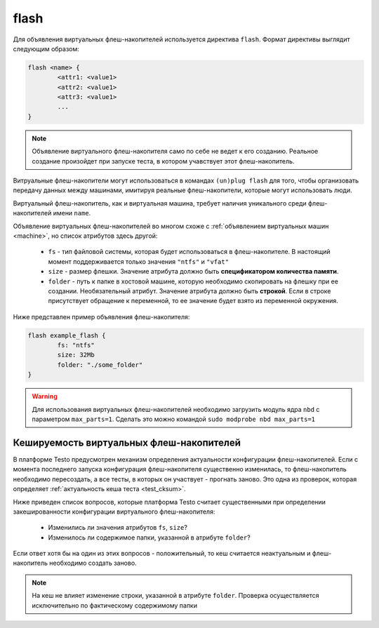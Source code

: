 ..  SPDX-License-Identifier: BSD-3-Clause
    Copyright(c) 2010-2014 Intel Corporation.

.. _flash:

flash
=====

Для объявления виртуальных флеш-накопителей используется директива ``flash``. Формат директивы выглядит следующим образом:

.. code-block:: none

	flash <name> {
		<attr1: <value1>
		<attr2: <value1>
		<attr3: <value1>
		...
	}

.. note::
	Объявление виртуального флеш-накопителя само по себе не ведет к его созданию. Реальное создание произойдет при запуске теста, в котором учавствует этот флеш-накопитель.


Витруальные флеш-накопители могут использоваться в командах ``(un)plug flash`` для того, чтобы организовать передачу данных между машинами, имитируя реальные флеш-накопители, которые могут использовать люди.

Виртуальный флеш-накопитель, как и виртуальная машина, требует наличия уникального среди флеш-накопителей имени ``name``.

Объявление виртуальных флеш-накопителей во многом схоже с :ref:`объявлением виртуальных машин <machine>`, но список атрибутов здесь другой:

	*  ``fs`` - тип файловой системы, которая будет использоваться в флеш-накопителе. В настоящий момент поддерживается только значения ``"ntfs"`` и ``"vfat"``
	*  ``size`` - размер флешки. Значение атрибута должно быть **спецификатором количества памяти**.
	*  ``folder`` - путь к папке в хостовой машине, которую необходимо скопировать на флешку при ее создании. Необязательный атрибут. Значение атрибута должно быть **строкой**. Если в строке присутствует обращение к переменной, то ее значение будет взято из переменной окружения.

Ниже представлен пример объявления флеш-накопителя:

.. code-block:: none

	flash example_flash {
		fs: "ntfs"
		size: 32Mb
		folder: "./some_folder"
	}

.. warning::
    Для использования виртуальных флеш-накопителей необходимо загрузить модуль ядра ``nbd`` с параметром ``max_parts=1``. Сделать это можно командой ``sudo modprobe nbd max_parts=1``


Кешируемость виртуальных флеш-накопителей
-----------------------------------------

В платформе Testo предусмотрен механизм определения актуальности конфигурации флеш-накопителей. Если с момента последнего запуска конфигурация флеш-накопителя существенно изменилась, то флеш-накопитель необходимо пересоздать, а все тесты, в которых он участвует - прогнать заново. Это одна из проверок, которая определяет :ref:`актуальность кеша теста <test_cksum>`.

Ниже приведен список вопросов, которые платформа Testo считает существенными при определении закешированности конфигурации виртуального флеш-накопителя:

	- Изменились ли значения атрибутов ``fs``, ``size``?
	- Изменилось ли содержимое папки, указанной в атрибуте ``folder``?

Если ответ хотя бы на один из этих вопросов - положительный, то кеш считается неактуальным и флеш-накопитель необходимо создать заново.

.. note ::
	На кеш не влияет изменение строки, указанной в атрибуте ``folder``. Проверка осуществляется исключительно по фактическому содержимому папки
